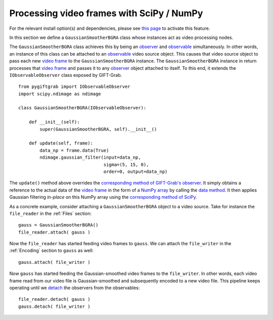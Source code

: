 .. _SciPy:

Processing video frames with SciPy / NumPy
==========================================

For the relevant install option(s) and dependencies, please see `this page`_ to activate this feature.

.. _`this page`: https://github.com/gift-surg/GIFT-Grab/blob/master/doc/pypi.md#numpy

In this section we define a ``GaussianSmootherBGRA`` class whose instances act as video processing nodes.

The ``GaussianSmootherBGRA`` class achieves this by being an observer_ and observable_ simultaneously.
In other words, an instance of this class can be attached to an observable_ video source object.
This causes that video source object to pass each new `video frame`_ to the ``GaussianSmootherBGRA`` instance.
The ``GaussianSmootherBGRA`` instance in return processes that `video frame`_ and passes it to any observer_ object attached to itself.
To this end, it extends the ``IObservableObserver`` class exposed by GIFT-Grab. ::

    from pygiftgrab import IObservableObserver
    import scipy.ndimage as ndimage

    class GaussianSmootherBGRA(IObservableObserver):

        def __init__(self):
            super(GaussianSmootherBGRA, self).__init__()

        def update(self, frame):
            data_np = frame.data(True)
            ndimage.gaussian_filter(input=data_np,
                                    sigma=(5, 15, 0),
                                    order=0, output=data_np)

.. _observer: https://codedocs.xyz/gift-surg/GIFT-Grab/classgg_1_1_i_observer.html#details
.. _observable: https://codedocs.xyz/gift-surg/GIFT-Grab/classgg_1_1_i_observable.html#details

The ``update()`` method above overrides the `corresponding method of GIFT-Grab's observer`_.
It simply obtains a reference to the actual data of the `video frame`_ in the form of a `NumPy array`_ by calling the `data method`_.
It then applies Gaussian filtering `in-place` on this NumPy array using the `corresponding method of SciPy`_.

.. _`corresponding method of GIFT-Grab's observer`: https://codedocs.xyz/gift-surg/GIFT-Grab/classgg_1_1_i_observer.html#a3402ba495e36d0d40db549b2057c6335
.. _`video frame`: https://codedocs.xyz/gift-surg/GIFT-Grab/classgg_1_1_video_frame.html
.. _`NumPy array`: https://docs.scipy.org/doc/numpy/user/quickstart.html
.. _`data method`: https://codedocs.xyz/gift-surg/GIFT-Grab/classgg_1_1_video_frame.html#a458e15b00b5b2d39855db76215c44055
.. _`corresponding method of SciPy`: https://docs.scipy.org/doc/scipy/reference/generated/scipy.ndimage.gaussian_filter.html#scipy.ndimage.gaussian_filter

As a concrete example, consider attaching a ``GaussianSmootherBGRA`` object to a video source.
Take for instance the ``file_reader`` in the :ref:`Files` section: ::

    gauss = GaussianSmootherBGRA()
    file_reader.attach( gauss )

Now the ``file_reader`` has started feeding video frames to ``gauss``.
We can attach the ``file_writer`` in the :ref:`Encoding` section to ``gauss`` as well: ::

    gauss.attach( file_writer )

Now ``gauss`` has started feeding the Gaussian-smoothed video frames to the ``file_writer``.
In other words, each video frame read from our video file is Gaussian-smoothed and subsequently encoded to a new video file.
This pipeline keeps operating until we detach_ the observers from the observables: ::

    file_reader.detach( gauss )
    gauss.detach( file_writer )

.. _detach: https://codedocs.xyz/gift-surg/GIFT-Grab/classgg_1_1_i_observable.html#ada3f3062b7cd3fd5845dbef9d604ff5b
